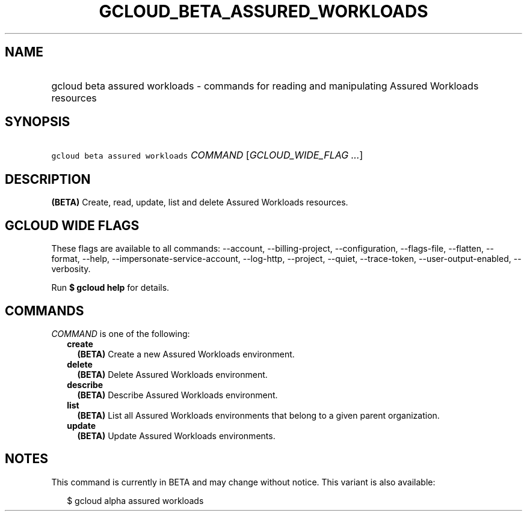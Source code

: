 
.TH "GCLOUD_BETA_ASSURED_WORKLOADS" 1



.SH "NAME"
.HP
gcloud beta assured workloads \- commands for reading and manipulating Assured Workloads resources



.SH "SYNOPSIS"
.HP
\f5gcloud beta assured workloads\fR \fICOMMAND\fR [\fIGCLOUD_WIDE_FLAG\ ...\fR]



.SH "DESCRIPTION"

\fB(BETA)\fR Create, read, update, list and delete Assured Workloads resources.



.SH "GCLOUD WIDE FLAGS"

These flags are available to all commands: \-\-account, \-\-billing\-project,
\-\-configuration, \-\-flags\-file, \-\-flatten, \-\-format, \-\-help,
\-\-impersonate\-service\-account, \-\-log\-http, \-\-project, \-\-quiet,
\-\-trace\-token, \-\-user\-output\-enabled, \-\-verbosity.

Run \fB$ gcloud help\fR for details.



.SH "COMMANDS"

\f5\fICOMMAND\fR\fR is one of the following:

.RS 2m
.TP 2m
\fBcreate\fR
\fB(BETA)\fR Create a new Assured Workloads environment.

.TP 2m
\fBdelete\fR
\fB(BETA)\fR Delete Assured Workloads environment.

.TP 2m
\fBdescribe\fR
\fB(BETA)\fR Describe Assured Workloads environment.

.TP 2m
\fBlist\fR
\fB(BETA)\fR List all Assured Workloads environments that belong to a given
parent organization.

.TP 2m
\fBupdate\fR
\fB(BETA)\fR Update Assured Workloads environments.


.RE
.sp

.SH "NOTES"

This command is currently in BETA and may change without notice. This variant is
also available:

.RS 2m
$ gcloud alpha assured workloads
.RE


